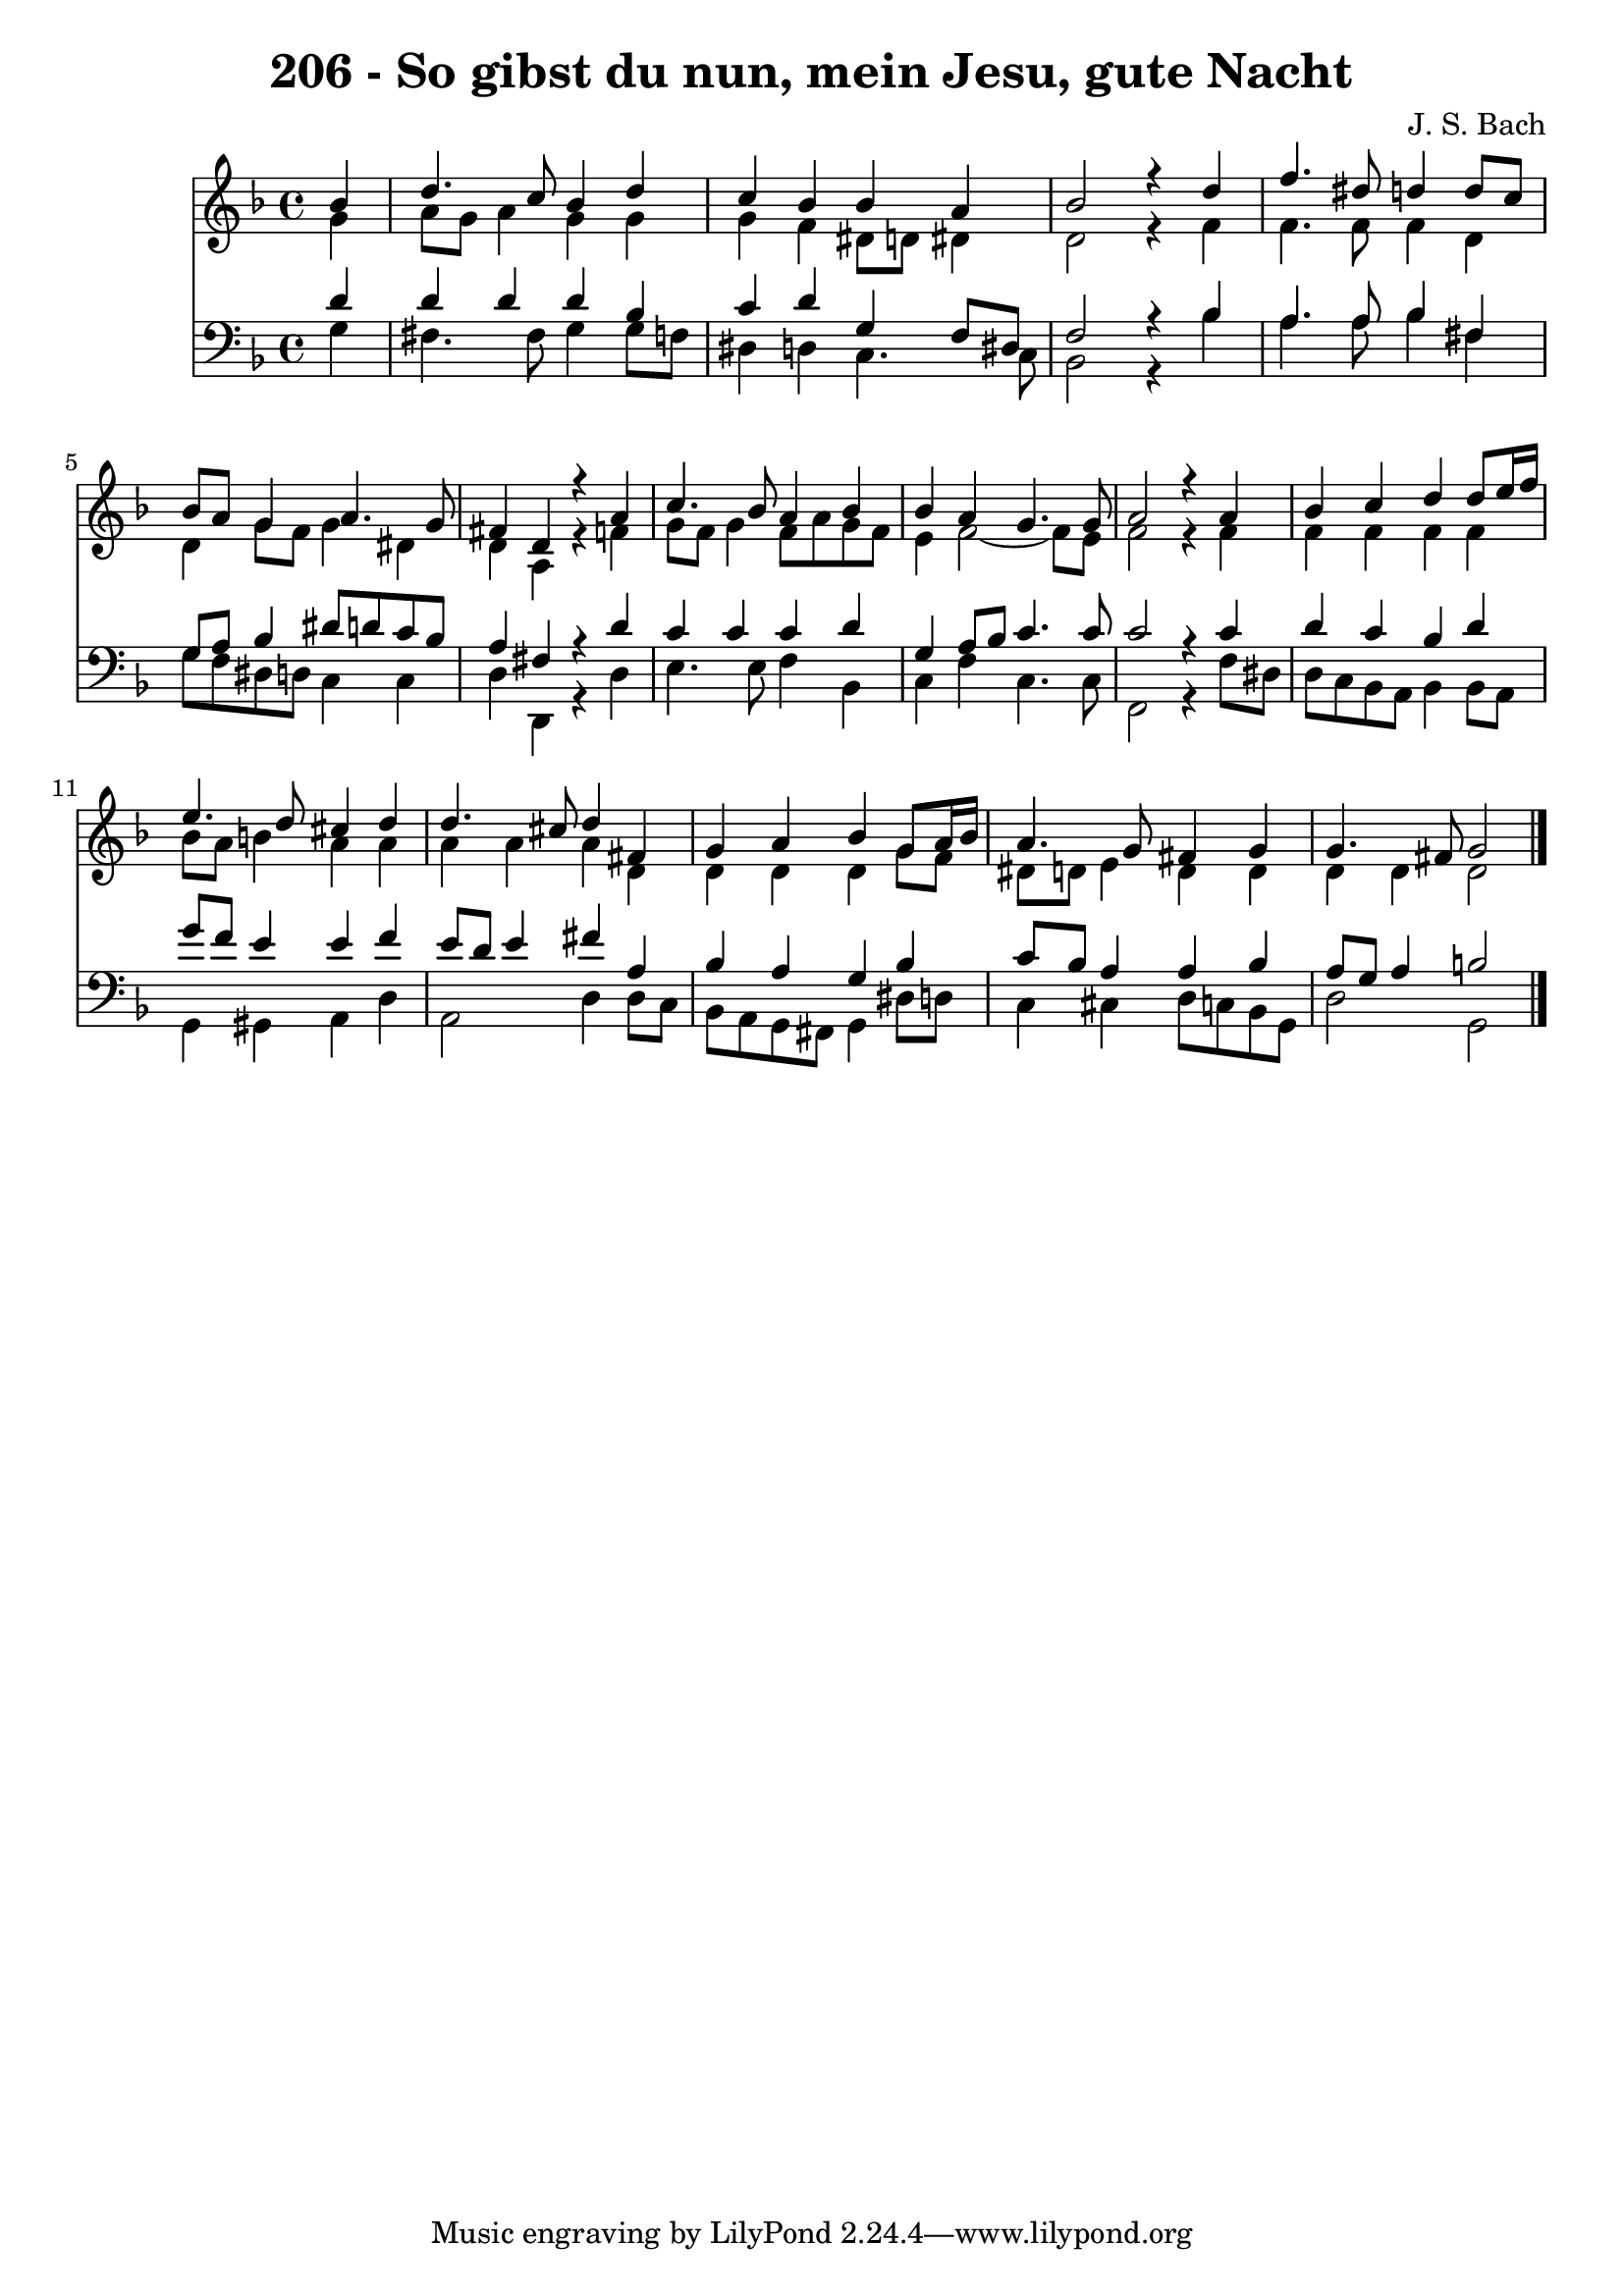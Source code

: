 \version "2.10.33"

\header {
  title = "206 - So gibst du nun, mein Jesu, gute Nacht"
  composer = "J. S. Bach"
}


global = {
  \time 4/4
  \key d \minor
}


soprano = \relative c'' {
  \partial 4 bes4 
    d4. c8 bes4 d4 
  c4 bes4 bes4 a4 
  bes2 r4 d4 
  f4. dis8 d4 d8 c8 
  bes8 a8 g4 a4. g8   %5
  fis4 d4 r4 a'4 
  c4. bes8 a4 bes4 
  bes4 a4 g4. g8 
  a2 r4 a4 
  bes4 c4 d4 d8 e16 f16   %10
  e4. d8 cis4 d4 
  d4. cis8 d4 fis,4 
  g4 a4 bes4 g8 a16 bes16 
  a4. g8 fis4 g4 
  g4. fis8 g2   %15
  
}

alto = \relative c'' {
  \partial 4 g4 
    a8 g8 a4 g4 g4 
  g4 f4 dis8 d8 dis4 
  d2 r4 f4 
  f4. f8 f4 d4 
  d4 g8 f8 g4 dis4   %5
  d4 a4 r4 f'4 
  g8 f8 g4 f8 a8 g8 f8 
  e4 f2~ f8 e8 
  f2 r4 f4 
  f4 f4 f4 f4   %10
  bes8 a8 b4 a4 a4 
  a4 a4 a4 d,4 
  d4 d4 d4 g8 f8 
  dis8 d8 e4 d4 d4 
  d4 d4 d2   %15
  
}

tenor = \relative c' {
  \partial 4 d4 
    d4 d4 d4 bes4 
  c4 d4 g,4 f8 dis8 
  f2 r4 bes4 
  a4. a8 bes4 fis4 
  g8 a8 bes4 dis8 d8 c8 bes8   %5
  a4 fis4 r4 d'4 
  c4 c4 c4 d4 
  g,4 a8 bes8 c4. c8 
  c2 r4 c4 
  d4 c4 bes4 d4   %10
  g8 f8 e4 e4 f4 
  e8 d8 e4 fis4 a,4 
  bes4 a4 g4 bes4 
  c8 bes8 a4 a4 bes4 
  a8 g8 a4 b2   %15
  
}

baixo = \relative c' {
  \partial 4 g4 
    fis4. fis8 g4 g8 f8 
  dis4 d4 c4. c8 
  bes2 r4 bes'4 
  a4. a8 bes4 fis4 
  g8 f8 dis8 d8 c4 c4   %5
  d4 d,4 r4 d'4 
  e4. e8 f4 bes,4 
  c4 f4 c4. c8 
  f,2 r4 f'8 dis8 
  d8 c8 bes8 a8 bes4 bes8 a8   %10
  g4 gis4 a4 d4 
  a2 d4 d8 c8 
  bes8 a8 g8 fis8 g4 dis'8 d8 
  c4 cis4 d8 c8 bes8 g8 
  d'2 g,2   %15
  
}

\score {
  <<
    \new Staff {
      <<
        \global
        \new Voice = "1" { \voiceOne \soprano }
        \new Voice = "2" { \voiceTwo \alto }
      >>
    }
    \new Staff {
      <<
        \global
        \clef "bass"
        \new Voice = "1" {\voiceOne \tenor }
        \new Voice = "2" { \voiceTwo \baixo \bar "|."}
      >>
    }
  >>
}